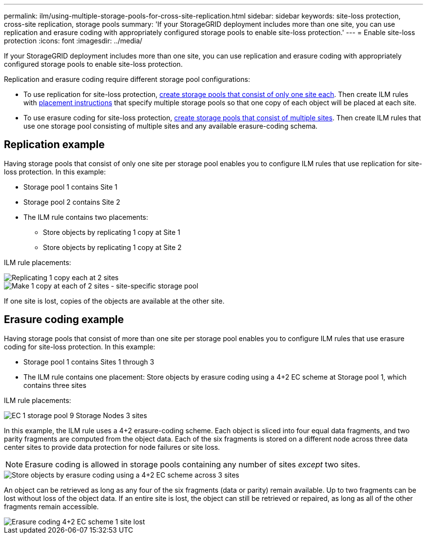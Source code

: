 ---
permalink: ilm/using-multiple-storage-pools-for-cross-site-replication.html
sidebar: sidebar
keywords: site-loss protection, cross-site replication, storage pools 
summary: 'If your StorageGRID deployment includes more than one site, you can use replication and erasure coding with appropriately configured storage pools to enable site-loss protection.'
---
= Enable site-loss protection
:icons: font
:imagesdir: ../media/

[.lead]
If your StorageGRID deployment includes more than one site, you can use replication and erasure coding with appropriately configured storage pools to enable site-loss protection.

Replication and erasure coding require different storage pool configurations:

* To use replication for site-loss protection, xref:guidelines-for-creating-storage-pools.adoc#guidelines-for-storage-pools-used-for-replicated-copies[create storage pools that consist of only one site each]. Then create ILM rules with xref:create-ilm-rule-define-placements.adoc[placement instructions] that specify multiple storage pools so that one copy of each object will be placed at each site.

* To use erasure coding for site-loss protection, xref:guidelines-for-creating-storage-pools.adoc#guidelines-for-storage-pools-used-for-erasure-coded-copies[create storage pools that consist of multiple sites]. Then create ILM rules that use one storage pool consisting of multiple sites and any available erasure-coding schema.

//The following example illustrates what can happen if an ILM rule places replicated object copies to a single storage pool containing Storage Nodes from two sites. Because the system uses any available nodes in the storage pool when it places the replicated copies, it might place all copies of some objects within only one of the sites. In this example, the system stored two copies of object AAA on Storage Nodes at Site 1, and two copies of object CCC on Storage Nodes at Site 2. Only object BBB is protected if one of the sites fails or becomes inaccessible.

//image::../media/ilm_replication_make_2_copies_1_pool_2_sites.png[Make 2 Copies rule at two sites but only one storage pool]

== Replication example

Having storage pools that consist of only one site per storage pool enables you to configure ILM rules that use replication for site-loss protection. In this example:

* Storage pool 1 contains Site 1
* Storage pool 2 contains Site 2
* The ILM rule contains two placements:
** Store objects by replicating 1 copy at Site 1
** Store objects by replicating 1 copy at Site 2

ILM rule placements:

image::../media/ilm_replication_at_2_sites.png[Replicating 1 copy each at 2 sites]

image::../media/ilm_replication_make_2_copies_2_pools_2_sites.png[Make 1 copy at each of 2 sites - site-specific storage pool]

If one site is lost, copies of the objects are available at the other site.


//In contrast, this example illustrates how objects are stored when you use multiple storage pools. In the example, the ILM rule specifies that two replicated copies of each object be created, and that the copies be distributed to two storage pools. Each storage pool contains all Storage Nodes at one site. Because a copy of each object is stored at each site, object data is protected from site failure or inaccessibility.

== Erasure coding example

Having storage pools that consist of more than one site per storage pool enables you to configure ILM rules that use erasure coding for site-loss protection. In this example:

* Storage pool 1 contains Sites 1 through 3
* The ILM rule contains one placement: Store objects by erasure coding using a 4+2 EC scheme at Storage pool 1, which contains three sites

ILM rule placements:

image::../media/ilm_erasure_coding_site_loss_protection_4+2.png[EC 1 storage pool 9 Storage Nodes 3 sites]

In this example, the ILM rule uses a 4+2 erasure-coding scheme. Each object is sliced into four equal data fragments, and two parity fragments are computed from the object data. Each of the six fragments is stored on a different node across three data center sites to provide data protection for node failures or site loss.

NOTE: Erasure coding is allowed in storage pools containing any number of sites _except_ two sites.

image::../media/ec_three_sites_4_plus_2_site_loss_example_template.png[Store objects by erasure coding using a 4+2 EC scheme across 3 sites]

An object can be retrieved as long as any four of the six fragments (data or parity) remain available. Up to two fragments can be lost without loss of the object data. If an entire site is lost, the object can still be retrieved or repaired, as long as all of the other fragments remain accessible.

image::../media/ec_three_sites_4_plus_2_site_loss_example.png[Erasure coding 4+2 EC scheme 1 site lost]